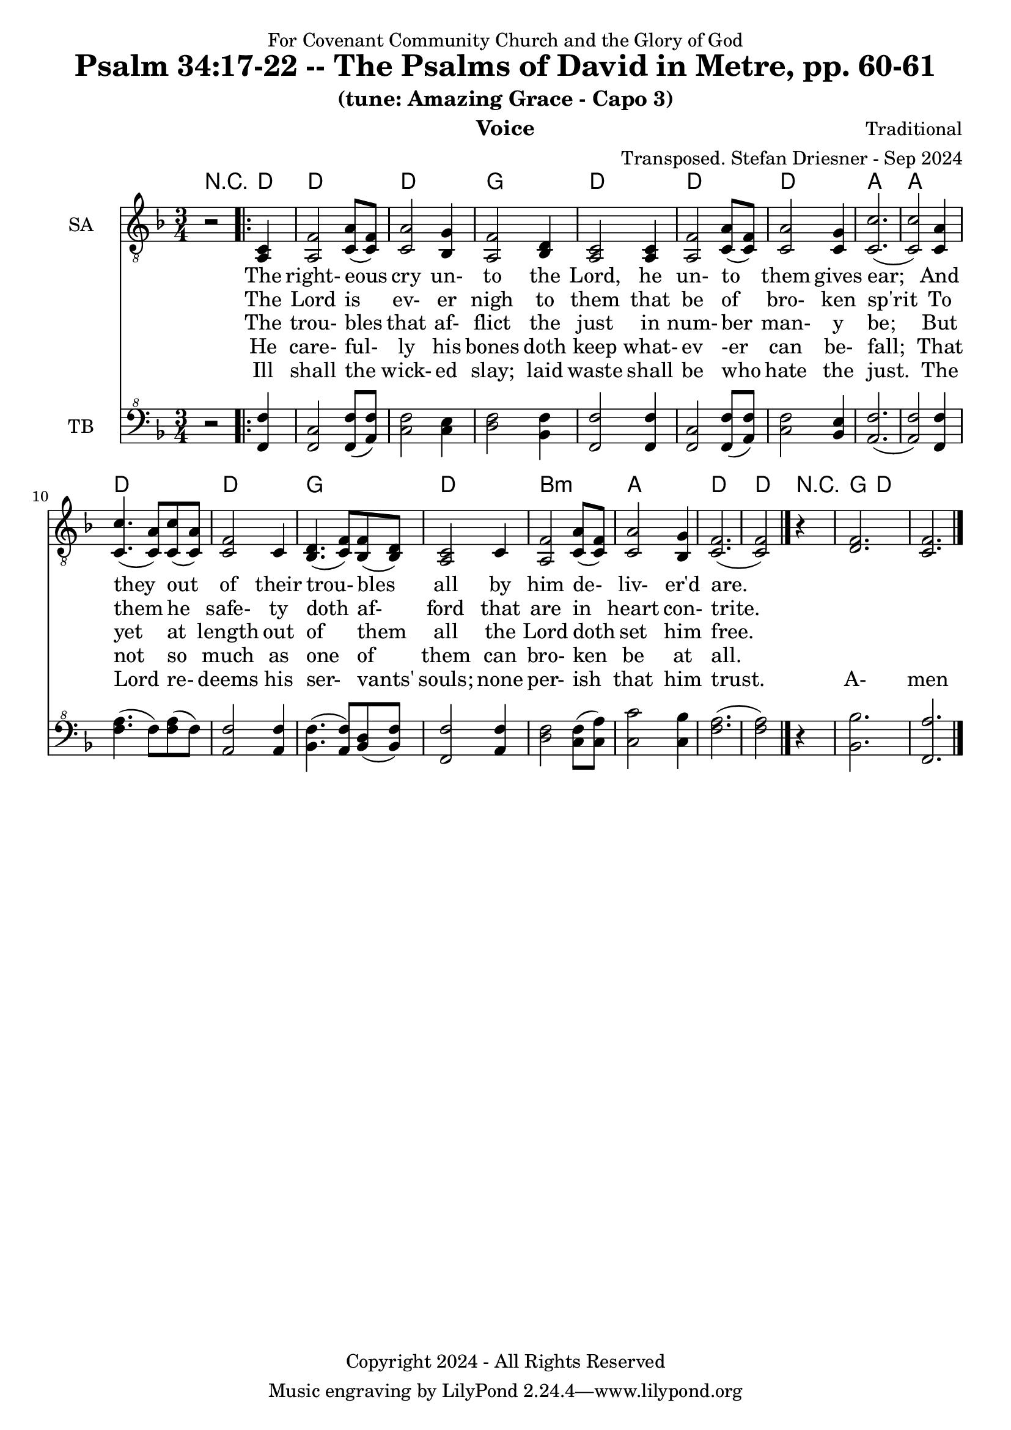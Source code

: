 \version "2.24.1"
\language "english"

% force .mid extension for MIDI file output
#(ly:set-option 'midi-extension "mid")

\header {
  dedication = "For Covenant Community Church and the Glory of God"
  title = "Psalm 34:17-22 -- The Psalms of David in Metre, pp. 60-61"
  subtitle = "(tune: Amazing Grace - Capo 3)"
  instrument = "Voice"
  composer = "Traditional"
  arranger = "Transposed. Stefan Driesner - Sep 2024"
  meter = ""
  copyright = "Copyright 2024 - All Rights Reserved"
}

global = {
  \key f \major
  \numericTimeSignature
  \time 3/4
}

versesVoiceOne = \lyricmode {
  % Verse 17
  The right- eous cry un- to the Lord,
  he un- to them gives ear;
  And they out of their trou- bles all 
  by him de- liv- er'd are.
}

versesVoiceTwo = \lyricmode {
  % Verse 18
  The Lord is ev- er nigh to them
  that be of bro- ken sp'rit
  To them he safe- ty doth af- ford
  that are in heart con- trite.
}

versesVoiceThree = \lyricmode {
  % Verse 19
  The trou- bles that af- flict the just
  in num- ber man- y be;
  But yet at length out of them all
  the Lord doth set him free.
}

versesVoiceFour = \lyricmode {
  % Verse 20
  He care- ful- ly his bones doth keep
  what- ev -er can be- fall;
  That not so much as one of them
  can bro- ken be at all.
}

versesVoiceFive = \lyricmode {
  % Verse 21-22
  Ill shall the wick- ed slay; laid waste
  shall be who hate the just.
  The Lord re- deems his ser- vants' souls;
  none per- ish that him trust.
  A- men  
}

SAVoice = \relative c {
  \global
  \dynamicUp
  % Music follows here.
  {
    r2
    \repeat volta 2
    {
      <a  c  >4 |
      % Verse 1
      <a   f' >2 <c  a' >8( <c  f>8)  | < c  a'>2 <bf g' >4  | <a f' >2 <bf d>4 | <a  c>2 <a  c>4 |
      <a   f' >2 <c  a' >8( <c  f>8)  | < c  a'>2 <c g' >4   | <c  c'>2.( | <c  c'>2 ) <c a' >4 |
      <c c'>4.(<c a'>8) <c c'>8(<c a'>8) | <c f >2 <c>4  | <bf d>4.(<c  f>8) <bf f'>8(<bf d>8) |
      <a c>2 <c>4 | <a   f' >2 <c  a' >8( <c  f>8)  | < c  a'>2 <bf g' >4  | <c f>2.( <c f>2 )
    }
    r4
  }
  <d  f  >2. <c  f  >2.
  \bar "|."
}

TBVoice = \relative {
  \global
  \dynamicUp
  % Music follows here.
  {
    r2
    \repeat volta 2
    {
      <f  f'  >4 |
      <f c'>2 <f  f' >8( <a  f'>8)  | < c  f>2 < c e >4  | <d f >2 <bf f'>4 | <f  f'>2 <f  f'>4 |
      <f   c' >2 <f  f' >8( <a  f'>8)  | < c  f>2 <bf e >4   | <a  f'>2.( | <a  f'>2 ) <f f' >4 |
      <f' a>4.(<f>8) <f a>8(<f>8) | \relative c' <a f' >2 \relative c' <a f'>4  | \relative c' <bf f'>4.( \relative c' <a  f'>8) \relative c' <bf d>8(\relative c' <bf f'>8) |
      \relative c <f f'>2 \relative c' <a f'>4 | \relative c' <d f >2 \relative c' <c  f >8( \relative c' <c  a'>8)  | \relative c' < c  c'>2 \relative c' <c bf' >4  | \relative c' <f a>2.( \relative c' <f a>2 )  \bar "|."
    }
    r4
  }
  <bf,  bf'  >2. <f  a'  >2.
  \bar "|."
}

Chords = \new ChordNames {
  \chordmode {
    r2
    <d>4    <d>2. <d>2. <g>2.   <d>2.
    <d>2.   <d>2. <a>2. <a>2.   <d>2.
    <d>2.   <g>2. <d>2.
    b2.:m <a>2. <d>2. <d>2
    r4
    <g>  <d>
  }
}

SAVoicePart = \new Staff \with {
  instrumentName = "SA"
  midiInstrument = "Voice Oohs"
} { \clef "treble_8" \SAVoice }
\addlyrics { \versesVoiceOne }
\addlyrics { \versesVoiceTwo }
\addlyrics { \versesVoiceThree }
\addlyrics { \versesVoiceFour }
\addlyrics { \versesVoiceFive }

TBVoicePart = \new Staff \with {
  instrumentName = "TB"
  midiInstrument = "Voice Oohs"
} { \clef "bass^8" \TBVoice }

\score {
  <<
    \Chords
    \SAVoicePart
    \TBVoicePart
  >>
  \layout { }
  \midi {
    \context {
      \Score
      tempoWholesPerMinute = #(ly:make-moment 100 4)
    }
  }
}

%\markup {
%  \fill-line {
%    {
%      \column {
%        \left-align {
%        }
%      }
%    }
%  }
%}